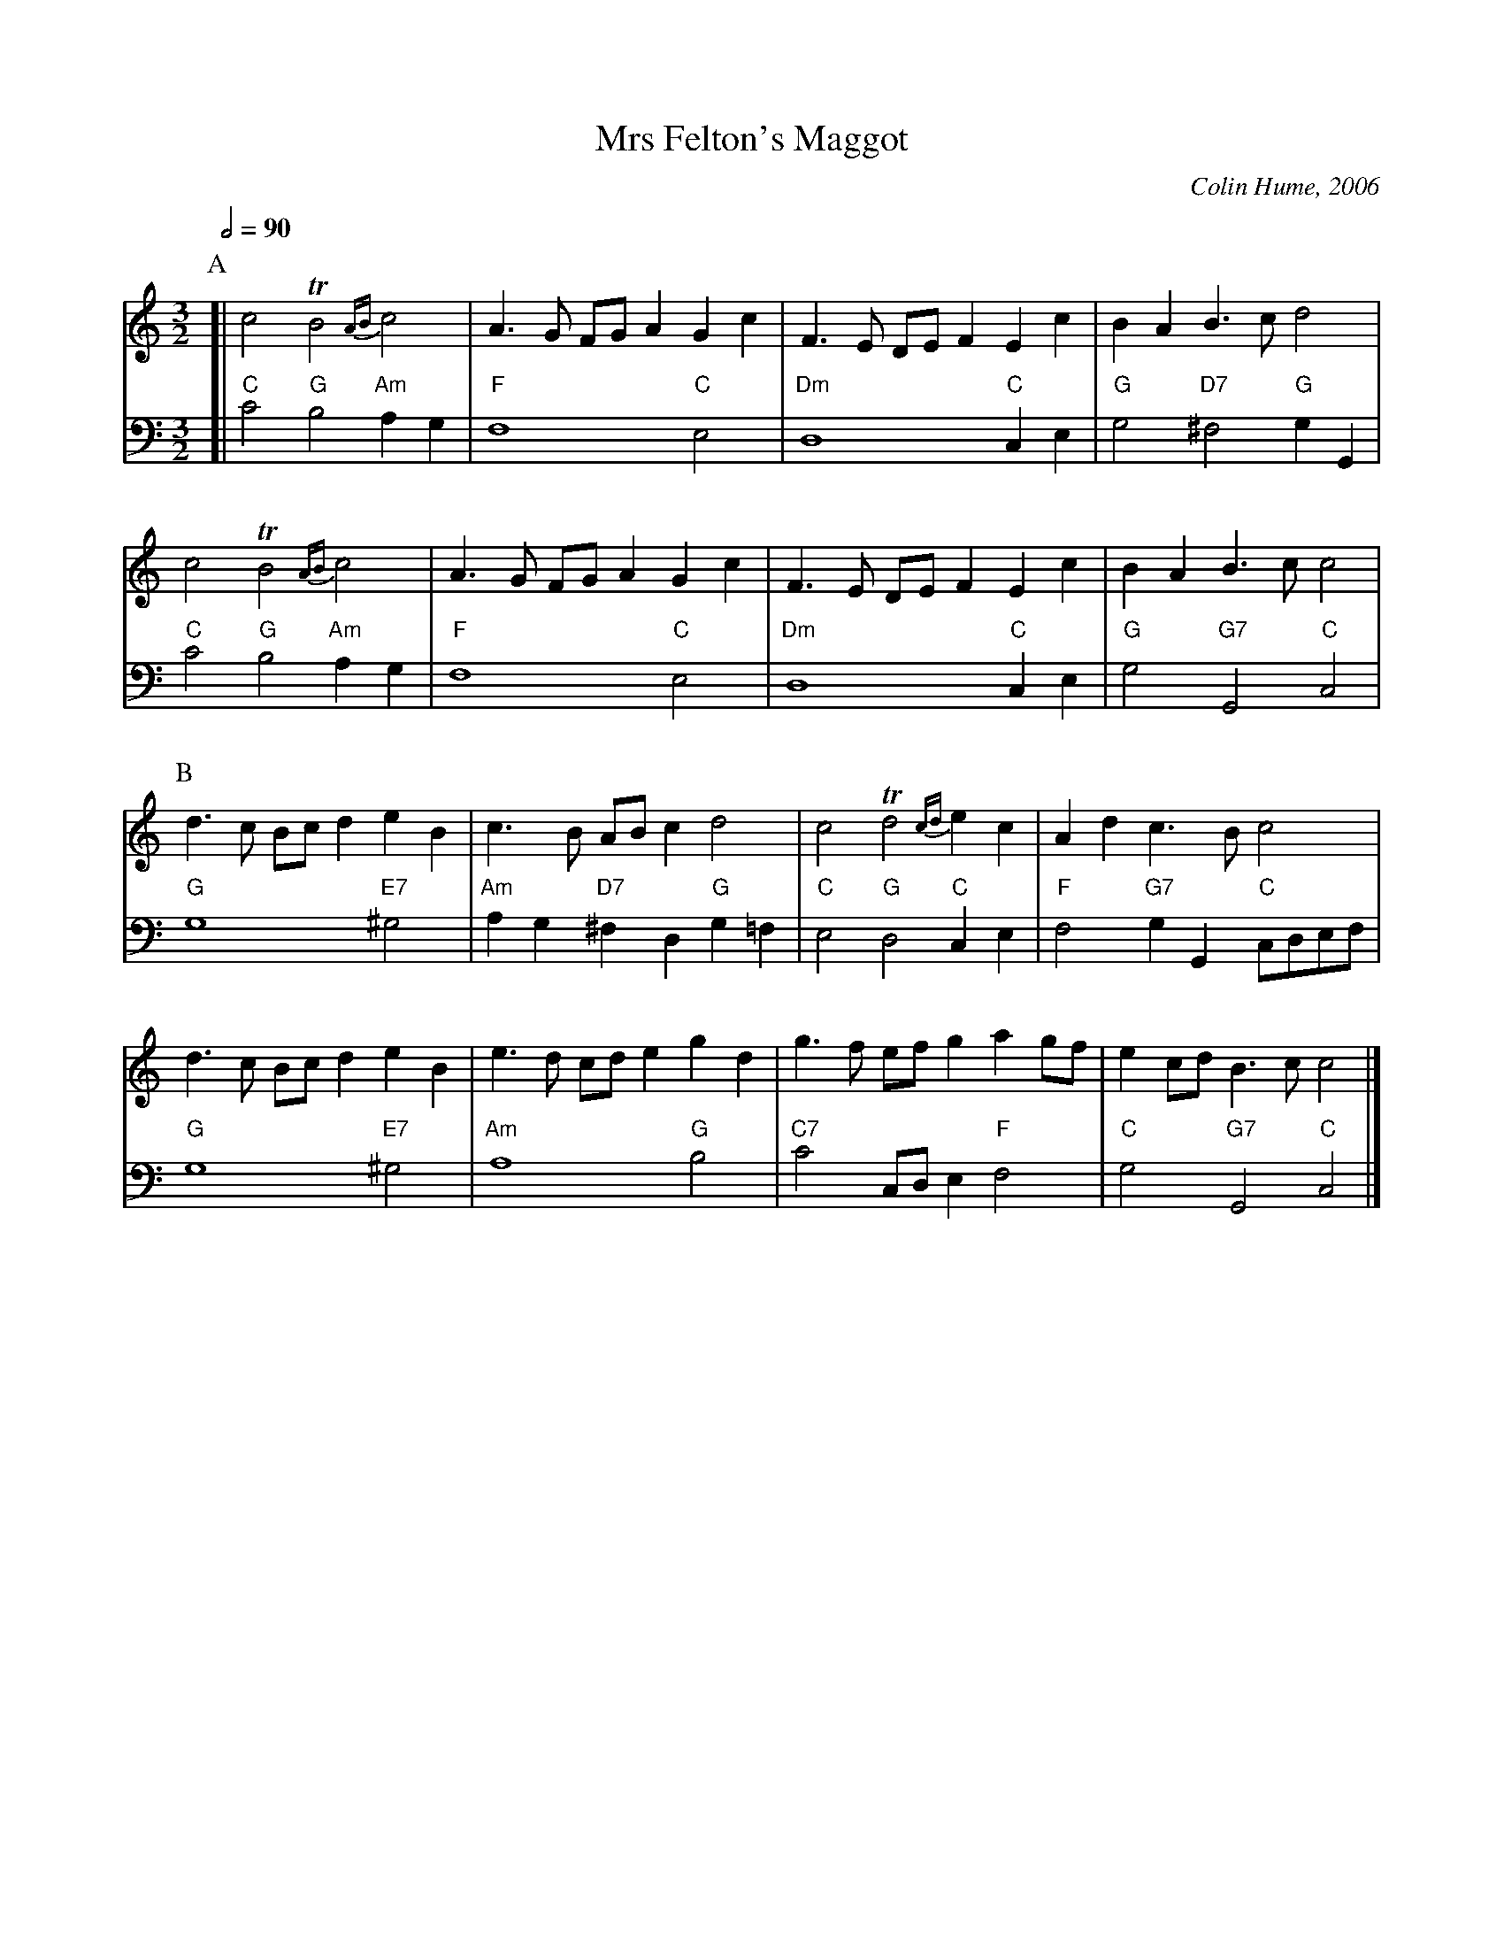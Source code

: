 X:500
T:Mrs Felton's Maggot
C:Colin Hume, 2006
S:Colin Hume's website,  colinhume.com  - chords can also be printed below the stave.
Q:1/2=90
M:3/2
L:1/4
V:1
H:For Liz Felton
%%MIDI program 2
%%MIDI beat 100 95 80
K:C
P:A
V:1
[| c2 TB2 {AB}c2 | A3/G/ F/G/ AGc | F3/E/ D/E/ FEc | BA B3/c/ d2 |
c2 TB2 {AB}c2 | A3/G/ F/G/ AGc | F3/E/ D/E/ FEc | BA B3/c/ c2 |
V:2 bass octave=-2
%%MIDI program 2
%%MIDI gchord ccc
K:C
[| "C"c'2 "G"b2 "Am"ag | "F"f4 "C"e2 |\
"Dm"d4 "C"ce | "G"g2 "D7"^f2 "G"g G |
"C"c'2 "G"b2 "Am"ag | "F"f4 "C"e2 |\
"Dm"d4 "C"ce | "G"g2 "G7"G2 "C"c2 |
V:1
P:B
d3/c/ B/c/d e B | c3/B/ A/B/c d2 | c2 Td2 {cd}ec | Ad c3/B/ c2 |
d3/c/ B/c/d e B | e3/d/ c/d/e gd |\
g3/f/ e/f/g a g/f/ | ec/d/ B3/c/ c2 |]
V:2
"G"g4 "E7"^g2 | "Am"ag "D7"^fd "G"g=f |\
"C"e2 "G"d2 "C"ce | "F"f2 "G7"gG "C"c/d/e/f/ |
"G"g4 "E7"^g2 | "Am"a4 "G"b2 |\
"C7"c'2 c/d/e "F"f2 | "C"g2 "G7"G2 "C"c2 |]
